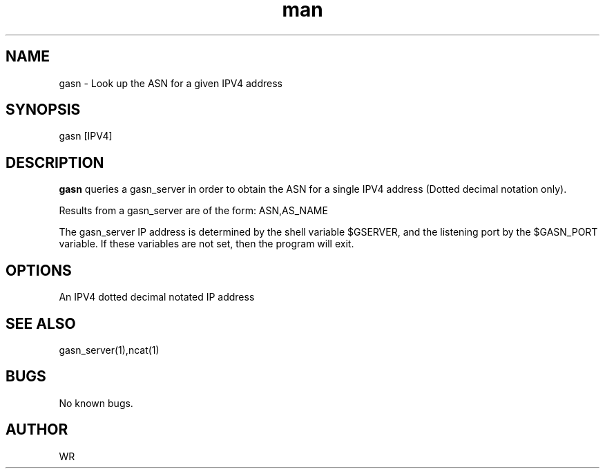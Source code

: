 .\" Manpage for gasn.
.\" Contact WR to correct errors or typos.
.TH man 1 "17 June 2018" "1.0" "gasn man page"

.SH NAME
gasn \- Look up the ASN for a given IPV4 address 

.SH SYNOPSIS 
gasn [IPV4]

.SH DESCRIPTION
.B gasn 
queries a gasn_server in order to obtain the ASN for a single IPV4 address (Dotted decimal notation only).
.PP
Results from a gasn_server are of the form: ASN,AS_NAME 
.PP
The gasn_server IP address is determined by the shell variable $GSERVER, and the listening port by 
the $GASN_PORT variable. If these variables are not set, then the program will exit. 

.SH OPTIONS
An IPV4 dotted decimal notated IP address
.SH SEE ALSO
gasn_server(1),ncat(1)
.SH BUGS
No known bugs.
.SH AUTHOR
WR 
